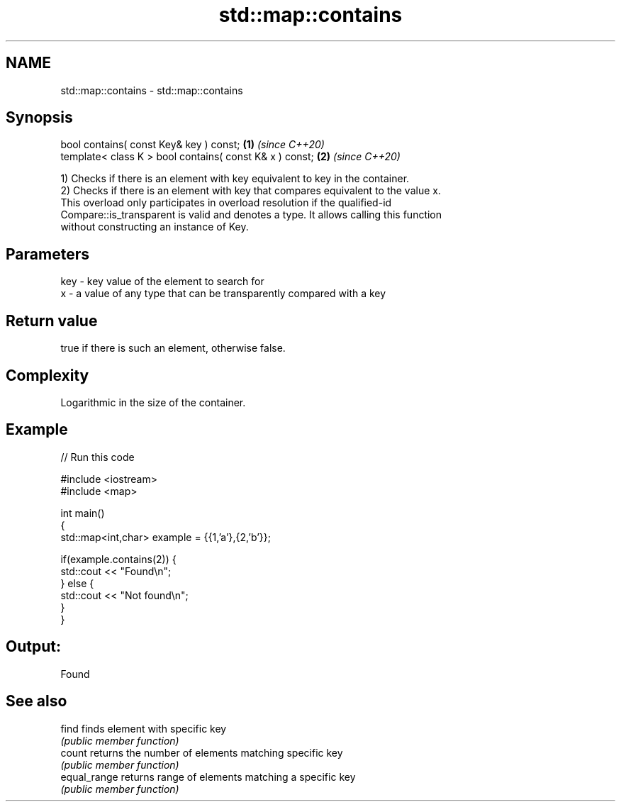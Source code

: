 .TH std::map::contains 3 "2021.11.17" "http://cppreference.com" "C++ Standard Libary"
.SH NAME
std::map::contains \- std::map::contains

.SH Synopsis
   bool contains( const Key& key ) const;                 \fB(1)\fP \fI(since C++20)\fP
   template< class K > bool contains( const K& x ) const; \fB(2)\fP \fI(since C++20)\fP

   1) Checks if there is an element with key equivalent to key in the container.
   2) Checks if there is an element with key that compares equivalent to the value x.
   This overload only participates in overload resolution if the qualified-id
   Compare::is_transparent is valid and denotes a type. It allows calling this function
   without constructing an instance of Key.

.SH Parameters

   key - key value of the element to search for
   x   - a value of any type that can be transparently compared with a key

.SH Return value

   true if there is such an element, otherwise false.

.SH Complexity

   Logarithmic in the size of the container.

.SH Example


// Run this code

 #include <iostream>
 #include <map>

 int main()
 {
     std::map<int,char> example = {{1,'a'},{2,'b'}};

     if(example.contains(2)) {
         std::cout << "Found\\n";
     } else {
         std::cout << "Not found\\n";
     }
 }

.SH Output:

 Found

.SH See also

   find        finds element with specific key
               \fI(public member function)\fP
   count       returns the number of elements matching specific key
               \fI(public member function)\fP
   equal_range returns range of elements matching a specific key
               \fI(public member function)\fP
